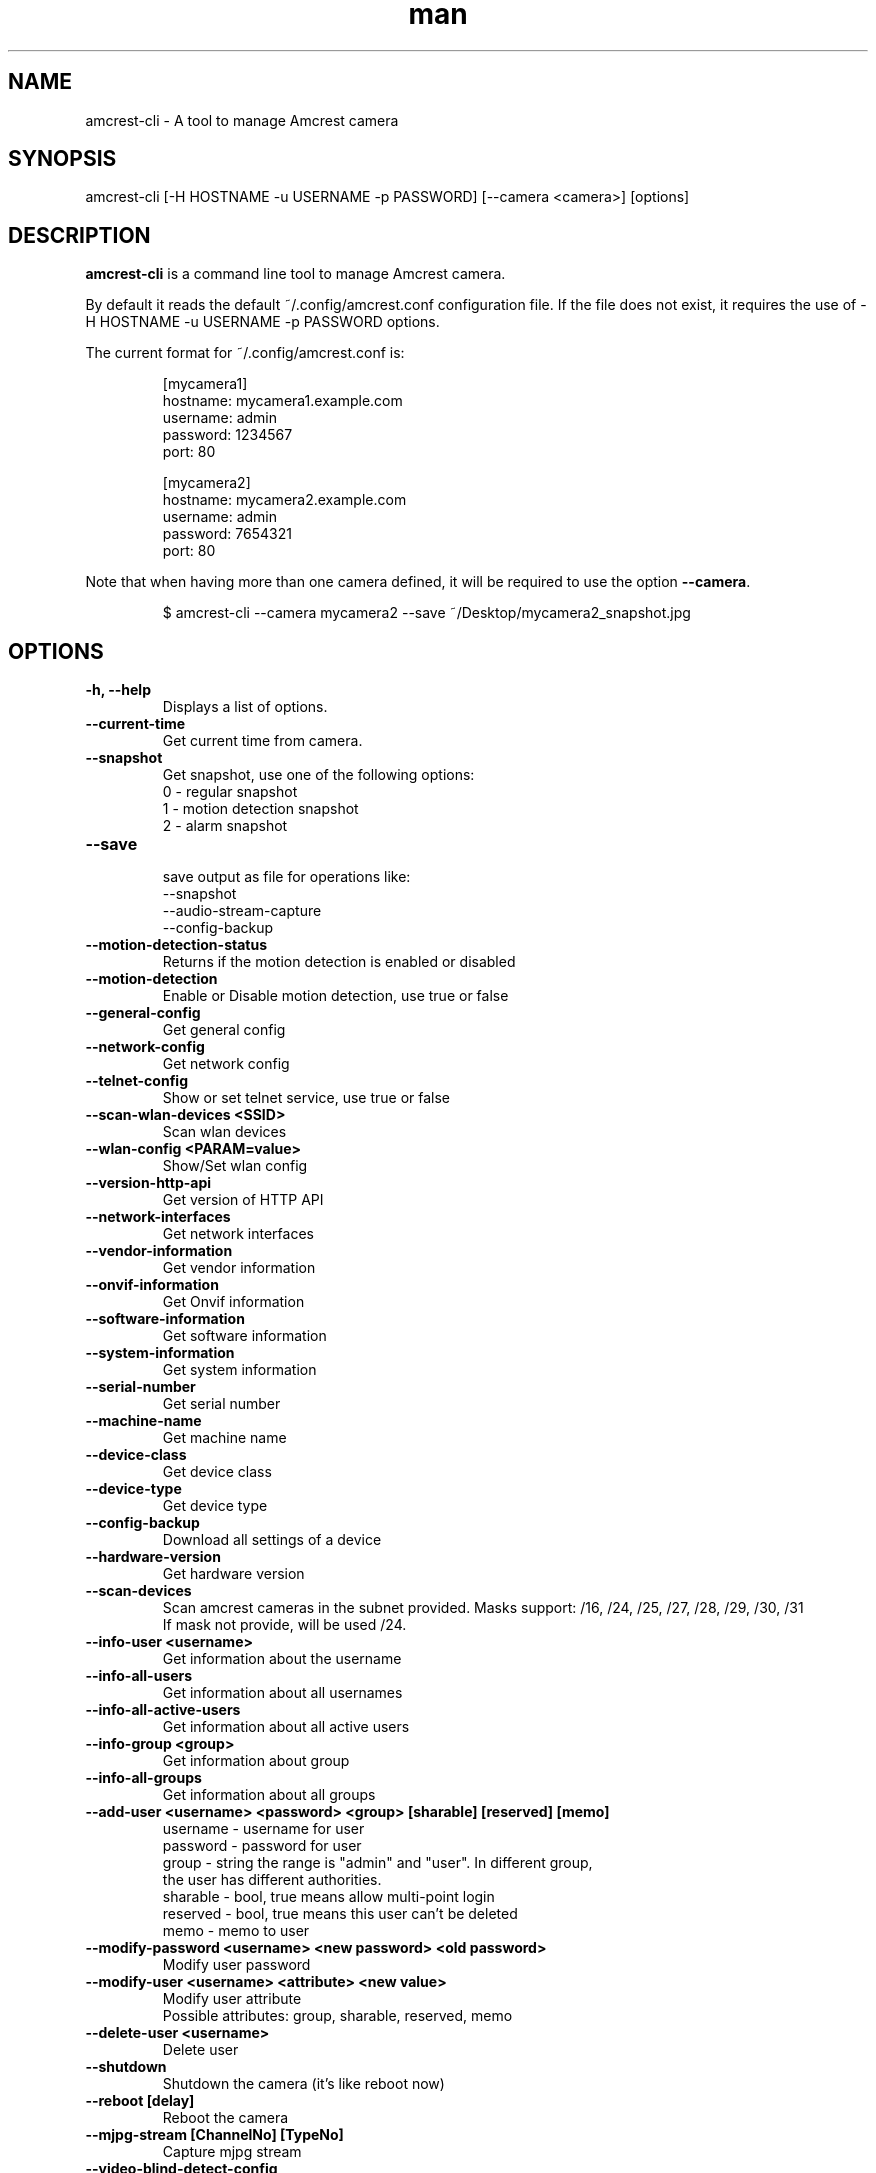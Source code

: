 .TH man 1 "23 Oct, 2016" "1.0" "amcrest-cli man page"
.SH NAME
amcrest-cli \- A tool to manage Amcrest camera
.SH SYNOPSIS
amcrest-cli [-H HOSTNAME -u USERNAME -p PASSWORD] [--camera <camera>] [options]
.SH DESCRIPTION
\fBamcrest-cli\fP is a command line tool to manage Amcrest camera.
.P
By default it reads the default ~/.config/amcrest.conf configuration file.
If the file does not exist, it requires the use of -H HOSTNAME -u USERNAME -p PASSWORD options.
.P
The current format for ~/.config/amcrest.conf is:
.PP
.RS
[mycamera1]
.br
hostname: mycamera1.example.com
.br
username: admin
.br
password: 1234567
.br
port: 80
.P
[mycamera2]
.br
hostname: mycamera2.example.com
.br
username: admin
.br
password: 7654321
.br
port: 80
.RE
.P
Note that when having more than one camera defined, it will be required to use the option \fB--camera\fP.
.PP
.RS
$ amcrest-cli --camera mycamera2 --save ~/Desktop/mycamera2_snapshot.jpg
.RE
.SH OPTIONS
.TP
.B -h, --help
Displays a list of options.
.TP
.B --current-time
Get current time from camera.
.TP
.B --snapshot
Get snapshot, use one of the following options:
.br
0 - regular snapshot
.br
1 - motion detection snapshot
.br
2 - alarm snapshot
.TP
.B --save
.br
save output as file for operations like:
.br
--snapshot
.br
--audio-stream-capture
.br
--config-backup
.TP
.B --motion-detection-status
Returns if the motion detection is enabled or disabled
.TP
.B --motion-detection
Enable or Disable motion detection, use true or false
.TP
.B --general-config
Get general config
.TP
.B --network-config
Get network config
.TP
.B --telnet-config
Show or set telnet service, use true or false
.TP
.B --scan-wlan-devices <SSID>
Scan wlan devices
.TP
.B --wlan-config <PARAM=value>
Show/Set wlan config
.TP
.B --version-http-api
Get version of HTTP API
.TP
.B --network-interfaces
Get network interfaces
.TP
.B --vendor-information
Get vendor information
.TP
.B --onvif-information
Get Onvif information
.TP
.B --software-information
Get software information
.TP
.B --system-information
Get system information
.TP
.B --serial-number
Get serial number
.TP
.B --machine-name
Get machine name
.TP
.B --device-class
Get device class
.TP
.B --device-type
Get device type
.TP
.B --config-backup
Download all settings of a device
.TP
.B --hardware-version
Get hardware version
.TP
.B --scan-devices
.br
Scan amcrest cameras in the subnet provided. Masks support: /16, /24, /25, /27, /28, /29, /30, /31
.br
If mask not provide, will be used /24.
.TP
.B --info-user <username>
Get information about the username
.TP
.B --info-all-users
Get information about all usernames
.TP
.B --info-all-active-users
Get information about all active users
.TP
.B --info-group <group>
Get information about group
.TP
.B --info-all-groups
Get information about all groups
.TP
.B --add-user <username> <password> <group> [sharable] [reserved] [memo]
username - username for user
.br
password - password for user
.br
group - string the range is "admin" and "user". In different group,
        the user has different authorities.
.br
sharable - bool, true means allow multi-point login
.br
reserved - bool, true means this user can't be deleted
.br
memo - memo to user
.br
.TP
.B --modify-password <username> <new password> <old password>
Modify user password
.TP
.B --modify-user <username> <attribute> <new value>
Modify user attribute
.br
Possible attributes: group, sharable, reserved, memo
.TP
.B --delete-user <username>
Delete user
.TP
.B --shutdown
Shutdown the camera (it's like reboot now)
.TP
.B --reboot [delay]
Reboot the camera
.TP
.B --mjpg-stream [ChannelNo] [TypeNo]
Capture mjpg stream
.TP
.B --video-blind-detect-config
Get video blind detect config
.TP
.B --video-loss-detect-config
Get video loss detect config
.TP
.B --event-handler-config <configname>
Get event handler configname
.TP
.B --alarm-config
get alarm config
.TP
.B --alarm-out-config
get alarm out config
.TP
.B --alarm-states-output-channels
alarm states output channels
.TP
.B --alarm-states-input-channels
alarm states input channels
.TP
.B --alarm-input-channels
alarm input channels
.TP
.B --alarm-output-channels
alarm output channels
.TP
.B --event-login-failure
event login failure
.TP
.B --event-storage-not-exist
event storage not exist
.TP
.B --event-management
event management
.TP
.B --event-storage-access-failure
event storage access failure
.TP
.B --event-storage-low-space
event storage low space
.TP
.B --event-net-abort
event net abort
.TP
.B --event-ip-conflict
event ip conflict
.TP
.B --event-channels-happened <channel>
channel params: VideoMotion, VideoLoss, VideoBlind, Alarmlocal
.TP
.B --audio-input-channels-numbers
audio input channels numbers
.TP
.B --audio-output-channels-numbers
audio output channels numbers
.TP
.B --record-capability
show record capability
.TP
.B --record-config
show record config
.TP
.B --media-global-config
media global config
.TP
.B --video-max-extra-stream
max extra stream
.TP
.B --video-color-config
color config
.TP
.B --encode-capability
encode capability
.TP
.B --encode-config-capability
encode config capability
.TP
.B --encode-media
encode media
.TP
.B --encode-region-interested
encode region interested
.TP
.B --video-channel-title
channel title
.TP
.B --video-input-channels-device-supported
input channels device supported
.TP
.B --video-output-channels-device-supported
output channels device supported
.TP
.B --video-max-remote-input-channels
max remote input channels
.TP
.B --video-in-options
video in options
.TP
.B --video-out-options
video out options
.TP
.B --video-input-capability
video input capability
.TP
.B --video-coordinates-current-window <channel>
set coordinates current window
.TP
.B --video-standard [PAL or NTSC]
view/set video standard <PAL or NTSC>
.SH EXAMPLES
.TP
.B Get general config
$ amcrest-cli -H 192.168.1.10 -u admin -p password --general-config
.TP
.B Grab snapshot and save in /tmp/self.jpeg
$ amcrest-cli -H 192.168.1.10 -u admin -p password --snapshot --save /tmp/self.jpeg
.TP
.B Check if motion detection is enable or disable
$ amcrest-cli -H 192.168.1.10 -u admin -p password --motion-detection
.TP
.B Enable motion detection
$ amcrest-cli -H 192.168.1.10 -u admin -p password --motion-detection true
.TP
.B Disable motion detection
$ amcrest-cli -H 192.168.1.10 -u admin -p password --motion-detection false
.TP
.B Get network config
$ amcrest-cli -H 192.168.1.10 -u admin -p password --network-config
.TP
.B Get network interfaces
$ amcrest-cli -H 192.168.1.10 -u admin -p password --network-interfaces
.TP
.B Get current time
$ amcrest-cli -H 192.168.1.10 -u admin -p password --current-time
.TP
.B Set current time
$ amcrest-cli -H 192.168.1.10 -u admin -p password --current-time "2016-10-28 13-48-00"
.TP
.B Scan Amcrest devices
$ amcrest-cli -H 192.168.1.10 --scan-devices 192.168.0.1/24
.TP
.B Get version of HTTP API
$ amcrest-cli -H 192.168.1.10 -u admin -p password --version-http-api
.TP
.B Get device type
$ amcrest-cli -H 192.168.1.10 -u admin -p password --device-type
.TP
.B Show telnet service settings
$ amcrest-cli -H 192.168.1.10 -u admin -p password --telnet-config
.TP
.B Disable telnet service
$ amcrest-cli -H 192.168.1.10 -u admin -p password --telnet-config false
.TP
.B Get software information
$ amcrest-cli -H 192.168.1.10 -u admin -p password --software-information
.TP
.B Capture audio stream with httptype as singlepart, channel as 1 and 10 sec as timer
$ amcrest-cli -H 192.168.1.10 -u admin -p password --audio-stream-capture singlepart 1 10 --save /home/user/myaudio.aac
.TP
.B Capture mjpeg with 20 sec as timer
$ amcrest-cli -H 192.168.1.10 -u admin -p password --mjpg-stream 20 --save /home/user/myfile.mjpg
.SH BUGS
Report bugs to <https://github.com/tchellomello/python-amcrest/issues>
.SH "SEE ALSO"
.BR amcrest-cli (1)
.SH COPYRIGHT
Copyright 2016
License GPLv2: GNU GPL Version 2 <http://gnu.org/licenses/gpl.html>.

